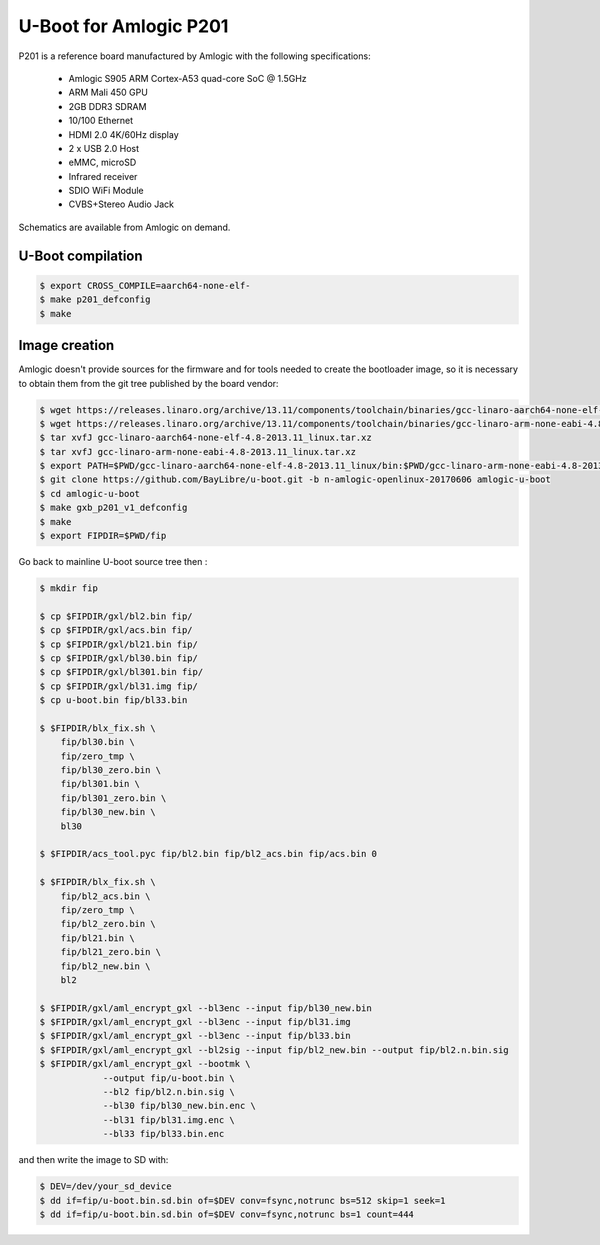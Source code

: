 .. SPDX-License-Identifier: GPL-2.0+

U-Boot for Amlogic P201
=======================

P201 is a reference board manufactured by Amlogic with the following
specifications:

 - Amlogic S905 ARM Cortex-A53 quad-core SoC @ 1.5GHz
 - ARM Mali 450 GPU
 - 2GB DDR3 SDRAM
 - 10/100 Ethernet
 - HDMI 2.0 4K/60Hz display
 - 2 x USB 2.0 Host
 - eMMC, microSD
 - Infrared receiver
 - SDIO WiFi Module
 - CVBS+Stereo Audio Jack

Schematics are available from Amlogic on demand.

U-Boot compilation
------------------

.. code-block:: bash

    $ export CROSS_COMPILE=aarch64-none-elf-
    $ make p201_defconfig
    $ make

Image creation
--------------

Amlogic doesn't provide sources for the firmware and for tools needed
to create the bootloader image, so it is necessary to obtain them from
the git tree published by the board vendor:

.. code-block:: bash

    $ wget https://releases.linaro.org/archive/13.11/components/toolchain/binaries/gcc-linaro-aarch64-none-elf-4.8-2013.11_linux.tar.xz
    $ wget https://releases.linaro.org/archive/13.11/components/toolchain/binaries/gcc-linaro-arm-none-eabi-4.8-2013.11_linux.tar.xz
    $ tar xvfJ gcc-linaro-aarch64-none-elf-4.8-2013.11_linux.tar.xz
    $ tar xvfJ gcc-linaro-arm-none-eabi-4.8-2013.11_linux.tar.xz
    $ export PATH=$PWD/gcc-linaro-aarch64-none-elf-4.8-2013.11_linux/bin:$PWD/gcc-linaro-arm-none-eabi-4.8-2013.11_linux/bin:$PATH
    $ git clone https://github.com/BayLibre/u-boot.git -b n-amlogic-openlinux-20170606 amlogic-u-boot
    $ cd amlogic-u-boot
    $ make gxb_p201_v1_defconfig
    $ make
    $ export FIPDIR=$PWD/fip

Go back to mainline U-boot source tree then :

.. code-block:: bash

    $ mkdir fip

    $ cp $FIPDIR/gxl/bl2.bin fip/
    $ cp $FIPDIR/gxl/acs.bin fip/
    $ cp $FIPDIR/gxl/bl21.bin fip/
    $ cp $FIPDIR/gxl/bl30.bin fip/
    $ cp $FIPDIR/gxl/bl301.bin fip/
    $ cp $FIPDIR/gxl/bl31.img fip/
    $ cp u-boot.bin fip/bl33.bin

    $ $FIPDIR/blx_fix.sh \
    	fip/bl30.bin \
    	fip/zero_tmp \
    	fip/bl30_zero.bin \
    	fip/bl301.bin \
    	fip/bl301_zero.bin \
    	fip/bl30_new.bin \
    	bl30

    $ $FIPDIR/acs_tool.pyc fip/bl2.bin fip/bl2_acs.bin fip/acs.bin 0

    $ $FIPDIR/blx_fix.sh \
    	fip/bl2_acs.bin \
    	fip/zero_tmp \
    	fip/bl2_zero.bin \
    	fip/bl21.bin \
    	fip/bl21_zero.bin \
    	fip/bl2_new.bin \
    	bl2

    $ $FIPDIR/gxl/aml_encrypt_gxl --bl3enc --input fip/bl30_new.bin
    $ $FIPDIR/gxl/aml_encrypt_gxl --bl3enc --input fip/bl31.img
    $ $FIPDIR/gxl/aml_encrypt_gxl --bl3enc --input fip/bl33.bin
    $ $FIPDIR/gxl/aml_encrypt_gxl --bl2sig --input fip/bl2_new.bin --output fip/bl2.n.bin.sig
    $ $FIPDIR/gxl/aml_encrypt_gxl --bootmk \
    		--output fip/u-boot.bin \
    		--bl2 fip/bl2.n.bin.sig \
    		--bl30 fip/bl30_new.bin.enc \
    		--bl31 fip/bl31.img.enc \
    		--bl33 fip/bl33.bin.enc

and then write the image to SD with:

.. code-block:: bash

    $ DEV=/dev/your_sd_device
    $ dd if=fip/u-boot.bin.sd.bin of=$DEV conv=fsync,notrunc bs=512 skip=1 seek=1
    $ dd if=fip/u-boot.bin.sd.bin of=$DEV conv=fsync,notrunc bs=1 count=444
